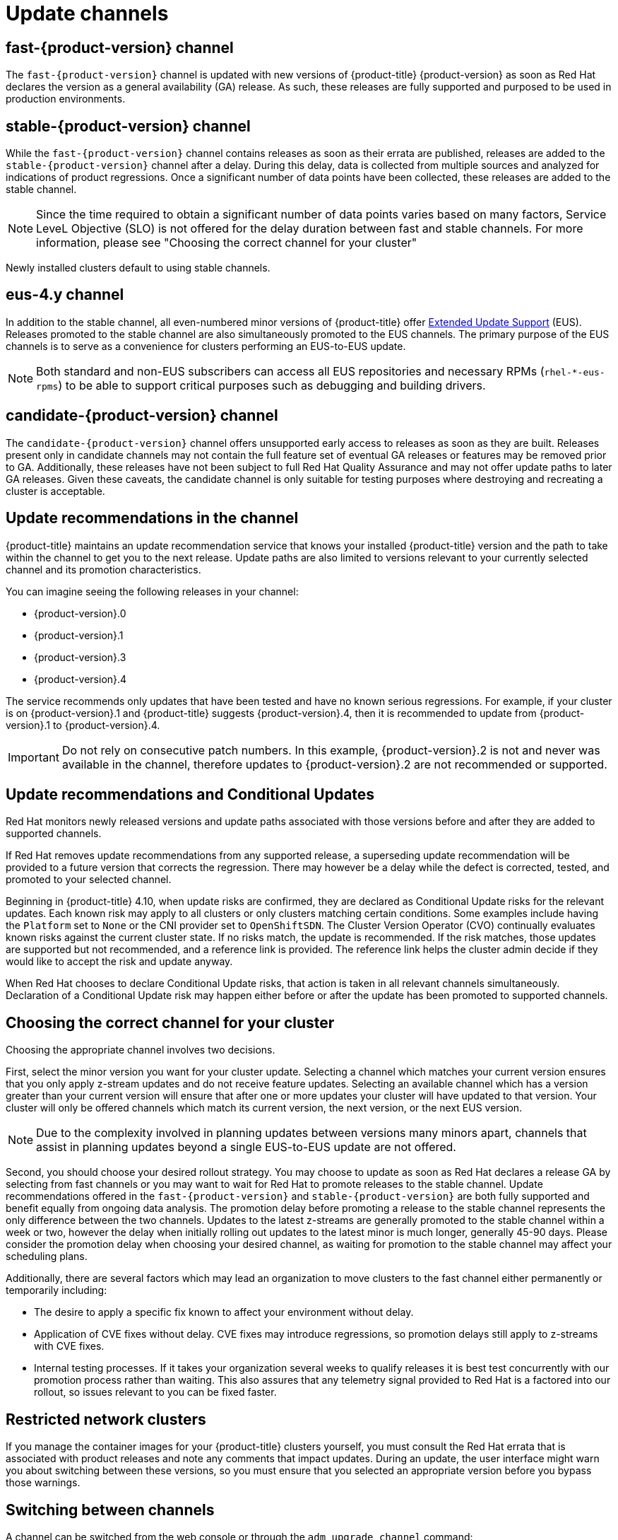 // Module included in the following assemblies:
//
// * updating/understanding_updates/understanding-update-channels-release.adoc


[id="understanding-update-channels_{context}"]

= Update channels

ifndef::openshift-origin[]
[id="fast-version-channel_{context}"]
== fast-{product-version} channel
The `fast-{product-version}` channel is updated with new versions of {product-title} {product-version} as soon as Red Hat declares the version as a general availability (GA) release. As such, these releases are fully supported and purposed to be used in production environments.

[id="stable-version-channel_{context}"]
== stable-{product-version} channel
While the `fast-{product-version}` channel contains releases as soon as their errata are published, releases are added to the `stable-{product-version}` channel after a delay. During this delay, data is collected from multiple sources and analyzed for indications of product regressions. Once a significant number of data points have been collected, these releases are added to the stable channel.

[NOTE]
====
Since the time required to obtain a significant number of data points varies based on many factors, Service LeveL Objective (SLO) is not offered for the delay duration between fast and stable channels. For more information, please see "Choosing the correct channel for your cluster"
====

Newly installed clusters default to using stable channels.

[id="eus-4y-channel_{context}"]
== eus-4.y channel

In addition to the stable channel, all even-numbered minor versions of {product-title} offer link:https://access.redhat.com/support/policy/updates/openshift#ocp4_phases[Extended Update Support] (EUS). Releases promoted to the stable channel are also simultaneously promoted to the EUS channels. The primary purpose of the EUS channels is to serve as a convenience for clusters performing an EUS-to-EUS update.

[NOTE]
====
Both standard and non-EUS subscribers can access all EUS repositories and necessary RPMs (`rhel-*-eus-rpms`) to be able to support critical purposes such as debugging and building drivers.
====

[id="candidate-version-channel_{context}"]
== candidate-{product-version} channel

The `candidate-{product-version}` channel offers unsupported early access to releases as soon as they are built. Releases present only in candidate channels
may not contain the full feature set of eventual GA releases or features may be removed prior to GA. Additionally, these releases have not been subject to full
Red Hat Quality Assurance and may not offer update paths to later GA releases. Given these caveats, the candidate channel is only suitable for testing purposes
where destroying and recreating a cluster is acceptable.
endif::openshift-origin[]

ifdef::openshift-origin[]
[id="stable-4-channel_{context}"]
== stable-4 channel
Releases are added to the `stable-4` channel after passing all tests and stable-4 is the only supported channel.
endif::openshift-origin[]


ifndef::openshift-origin[]
[id="upgrade-version-paths_{context}"]
== Update recommendations in the channel

{product-title} maintains an update recommendation service that knows your installed {product-title} version and the path to take within the channel to get you to the next release. Update paths are also limited to versions relevant to your currently selected channel and its promotion characteristics.

You can imagine seeing the following releases in your channel:

* {product-version}.0
* {product-version}.1
* {product-version}.3
* {product-version}.4

The service recommends only updates that have been tested and have no known serious regressions. For example, if your cluster is on {product-version}.1 and {product-title} suggests {product-version}.4, then it is recommended to update from {product-version}.1 to {product-version}.4.

[IMPORTANT]
====
Do not rely on consecutive patch numbers. In this example, {product-version}.2 is not and never was available in the channel, therefore updates to {product-version}.2 are not recommended or supported.
====

[id="conditional-updates-overview_{context}"]
== Update recommendations and Conditional Updates
Red Hat monitors newly released versions and update paths associated with those versions before and after they are added to supported channels.

If Red Hat removes update recommendations from any supported release, a superseding update recommendation will be provided to a future version that corrects the regression. There may however be a delay while the defect is corrected, tested, and promoted to your selected channel.

Beginning in {product-title} 4.10, when update risks are confirmed, they are declared as Conditional Update risks for the relevant updates. Each known risk may apply to all clusters or only clusters matching certain conditions. Some examples include having the `Platform` set to `None` or the CNI provider set to `OpenShiftSDN`. The Cluster Version Operator (CVO) continually evaluates known risks against the current cluster state. If no risks match, the update is recommended. If the risk matches, those updates are supported but not recommended, and a reference link is provided. The reference link helps the cluster admin decide if they would like to accept the risk and update anyway.

When Red Hat chooses to declare Conditional Update risks, that action is taken in all relevant channels simultaneously. Declaration of a Conditional Update risk may happen either before or after the update has been promoted to supported channels.

ifndef::openshift-origin[]

[id="fast-stable-channel-strategies_{context}"]
== Choosing the correct channel for your cluster

Choosing the appropriate channel involves two decisions.

First, select the minor version you want for your cluster update. Selecting a channel which matches your current version ensures that you only apply z-stream updates and do not receive feature updates. Selecting an available channel which has a version greater than your current version will ensure that after one or more updates your cluster will have updated to that version. Your cluster will only be offered channels which match its current version, the next version, or the next EUS version.

[NOTE]
====
Due to the complexity involved in planning updates between versions many minors apart, channels that assist in planning updates beyond a single EUS-to-EUS update are not offered.
====

Second, you should choose your desired rollout strategy. You may choose to update as soon as Red Hat declares a release GA by selecting from fast channels or you may want to wait for Red Hat to promote releases to the stable channel. Update recommendations offered in the `fast-{product-version}` and `stable-{product-version}` are both fully supported and benefit equally from ongoing data analysis. The promotion delay before promoting a release to the stable channel represents the only difference between the two channels. Updates to the latest z-streams are generally promoted to the stable channel within a week or two, however the delay when initially rolling out updates to the latest minor is much longer, generally 45-90 days. Please consider the promotion delay when choosing your desired channel, as waiting for promotion to the stable channel may affect your scheduling plans.

Additionally, there are several factors which may lead an organization to move clusters to the fast channel either permanently or temporarily including:

* The desire to apply a specific fix known to affect your environment without delay.
* Application of CVE fixes without delay. CVE fixes may introduce regressions, so promotion delays still apply to z-streams with CVE fixes.
* Internal testing processes. If it takes your organization several weeks to qualify releases it is best test concurrently with our promotion process rather than waiting. This also assures that any telemetry signal provided to Red Hat is a factored into our rollout, so issues relevant to you can be fixed faster.

endif::openshift-origin[]

[id="restricted-network-clusters_{context}"]
== Restricted network clusters

If you manage the container images for your {product-title} clusters yourself, you must consult the Red Hat errata that is associated with product releases and note any comments that impact updates. During an update, the user interface might warn you about switching between these versions, so you must ensure that you selected an appropriate version before you bypass those warnings.

ifndef::openshift-origin[]

[id="switching-between-channels_{context}"]
== Switching between channels

A channel can be switched from the web console or through the `adm upgrade channel` command:

[source,terminal]
----
$ oc adm upgrade channel <channel>
----

The web console will display an alert if you switch to a channel that does not include the current release. The web console does not recommend any updates while on a channel without the current release. You can return to the original channel at any point, however.

Changing your channel might impact the supportability of your cluster. The following conditions might apply:

* Your cluster is still supported if you change from the `stable-{product-version}` channel to the `fast-{product-version}` channel.

* You can switch to the `candidate-{product-version}` channel at any time, but some releases for this channel might be unsupported.

* You can switch from the `candidate-{product-version}` channel to the `fast-{product-version}` channel if your current release is a general availability release.

* You can always switch from the `fast-{product-version}` channel to the `stable-{product-version}` channel. There is a possible delay of up to a day for the release to be promoted to `stable-{product-version}` if the current release was recently promoted.
endif::openshift-origin[]
